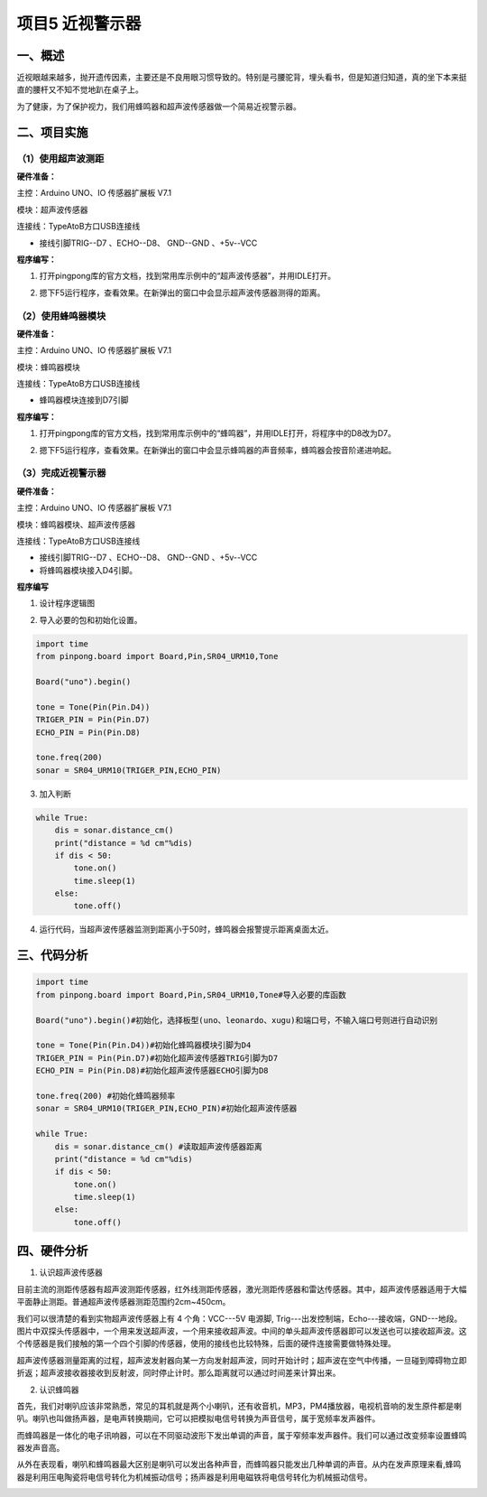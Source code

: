 ===================
项目5 近视警示器
===================

一、概述
==========

近视眼越来越多，抛开遗传因素，主要还是不良用眼习惯导致的。特别是弓腰驼背，埋头看书，但是知道归知道，真的坐下本来挺直的腰杆又不知不觉地趴在桌子上。 

为了健康，为了保护视力，我们用蜂鸣器和超声波传感器做一个简易近视警示器。 

.. image::  images/5th.png

二、项目实施
============

----------------------
（1）使用超声波测距
----------------------

**硬件准备：**

主控：Arduino UNO、IO 传感器扩展板 V7.1

模块：超声波传感器

连接线：TypeAtoB方口USB连接线

.. image::  images/0501L.png

- 接线引脚TRIG--D7 、ECHO--D8、 GND--GND 、+5v--VCC 

**程序编写：**

1. 打开pingpong库的官方文档，找到常用库示例中的“超声波传感器”，并用IDLE打开。

.. image::  images/0511.png

2. 摁下F5运行程序，查看效果。在新弹出的窗口中会显示超声波传感器测得的距离。

.. image::  images/0512.png

----------------------
（2）使用蜂鸣器模块
----------------------

**硬件准备：**

主控：Arduino UNO、IO 传感器扩展板 V7.1

模块：蜂鸣器模块

连接线：TypeAtoB方口USB连接线

.. image::  images/0502L.png

- 蜂鸣器模块连接到D7引脚

**程序编写：**

1. 打开pingpong库的官方文档，找到常用库示例中的“蜂鸣器”，并用IDLE打开，将程序中的D8改为D7。

.. image::  images/0521.png

2. 摁下F5运行程序，查看效果。在新弹出的窗口中会显示蜂鸣器的声音频率，蜂鸣器会按音阶递进响起。

.. image::  images/0522.png

----------------------
（3）完成近视警示器
----------------------

**硬件准备：**

主控：Arduino UNO、IO 传感器扩展板 V7.1

模块：蜂鸣器模块、超声波传感器

连接线：TypeAtoB方口USB连接线

.. image::  images/0503L.png

- 接线引脚TRIG--D7 、ECHO--D8、 GND--GND 、+5v--VCC
- 将蜂鸣器模块接入D4引脚。

**程序编写**

1. 设计程序逻辑图

.. image::  images/05log.png

2. 导入必要的包和初始化设置。

.. code-block:: python

    import time
    from pinpong.board import Board,Pin,SR04_URM10,Tone

    Board("uno").begin()

    tone = Tone(Pin(Pin.D4))
    TRIGER_PIN = Pin(Pin.D7)
    ECHO_PIN = Pin(Pin.D8)

    tone.freq(200)
    sonar = SR04_URM10(TRIGER_PIN,ECHO_PIN)

3. 加入判断

.. code-block:: python

    while True:
        dis = sonar.distance_cm() 
        print("distance = %d cm"%dis)
        if dis < 50:
            tone.on()
            time.sleep(1)
        else:
            tone.off()

4. 运行代码，当超声波传感器监测到距离小于50时，蜂鸣器会报警提示距离桌面太近。

.. image::  images/0531.png

三、代码分析
============

.. code-block:: python

    import time
    from pinpong.board import Board,Pin,SR04_URM10,Tone#导入必要的库函数

    Board("uno").begin()#初始化，选择板型(uno、leonardo、xugu)和端口号，不输入端口号则进行自动识别

    tone = Tone(Pin(Pin.D4))#初始化蜂鸣器模块引脚为D4
    TRIGER_PIN = Pin(Pin.D7)#初始化超声波传感器TRIG引脚为D7
    ECHO_PIN = Pin(Pin.D8)#初始化超声波传感器ECHO引脚为D8

    tone.freq(200) #初始化蜂鸣器频率
    sonar = SR04_URM10(TRIGER_PIN,ECHO_PIN)#初始化超声波传感器

    while True:
        dis = sonar.distance_cm() #读取超声波传感器距离
        print("distance = %d cm"%dis)
        if dis < 50:
            tone.on()
            time.sleep(1)
        else:
            tone.off()

四、硬件分析
==============

1. 认识超声波传感器

目前主流的测距传感器有超声波测距传感器，红外线测距传感器，激光测距传感器和雷达传感器。其中，超声波传感器适用于大幅平面静止测距。普通超声波传感器测距范围约2cm~450cm。 

我们可以很清楚的看到实物超声波传感器上有 4 个角：VCC---5V 电源脚, Trig---出发控制端，Echo---接收端，GND---地段。图片中双探头传感器中，一个用来发送超声波，一个用来接收超声波。中间的单头超声波传感器即可以发送也可以接收超声波。这个传感器是我们接触的第一个四个引脚的传感器，使用的接线也比较特殊，后面的硬件连接需要做特殊处理。

超声波传感器测量距离的过程，超声波发射器向某一方向发射超声波，同时开始计时；超声波在空气中传播，一旦碰到障碍物立即折返；超声波接收器接收到反射波，同时停止计时。那么距离就可以通过时间差来计算出来。

.. image::  images/urm.jpg

2. 认识蜂鸣器

首先，我们对喇叭应该非常熟悉，常见的耳机就是两个小喇叭，还有收音机，MP3，PM4播放器，电视机音响的发生原件都是喇叭。喇叭也叫做扬声器，是电声转换期间，它可以把模拟电信号转换为声音信号，属于宽频率发声器件。 

而蜂鸣器是一体化的电子讯响器，可以在不同驱动波形下发出单调的声音，属于窄频率发声器件。我们可以通过改变频率设置蜂鸣器发声音高。

从外在表现看，喇叭和蜂鸣器最大区别是喇叭可以发出各种声音，而蜂鸣器只能发出几种单调的声音。从内在发声原理来看,蜂鸣器是利用压电陶瓷将电信号转化为机械振动信号；扬声器是利用电磁铁将电信号转化为机械振动信号。 

.. image::  images/buzzer.jpg